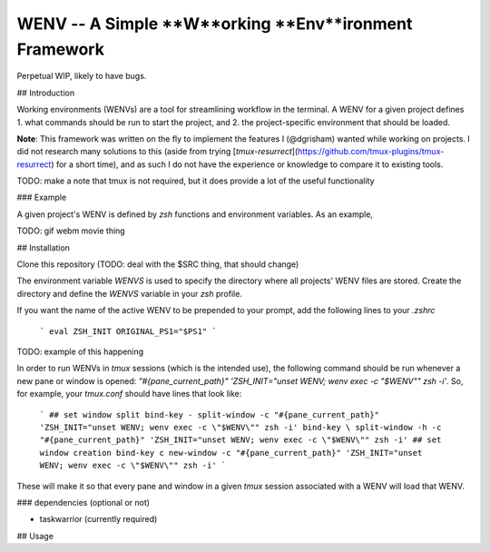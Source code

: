WENV -- A Simple **W**orking **Env**ironment Framework
======================================================

Perpetual WIP, likely to have bugs.

## Introduction

Working environments (WENVs) are a tool for streamlining workflow in the
terminal. A WENV for a given project defines 1. what commands should be run to
start the project, and 2. the project-specific environment that should be
loaded.

**Note**: This framework was written on the fly to implement the features I
(@dgrisham) wanted while working on projects. I did not research many solutions
to this (aside from trying
[`tmux-resurrect`](https://github.com/tmux-plugins/tmux-resurrect) for a short
time), and as such I do not have the experience or knowledge to compare it to
existing tools.

TODO: make a note that tmux is not required, but it does provide a lot of the
useful functionality

### Example

A given project's WENV is defined by `zsh` functions and environment variables.
As an example,

TODO: gif webm movie thing

## Installation

Clone this repository (TODO: deal with the $SRC thing, that should change)

The environment variable `WENVS` is used to specify the directory where all
projects' WENV files are stored. Create the directory and define the `WENVS`
variable in your `zsh` profile.

If you want the name of the active WENV to be prepended to your prompt, add
the following lines to your `.zshrc`

    ```
    eval ZSH_INIT
    ORIGINAL_PS1="$PS1"
    ```

TODO: example of this happening

In order to run WENVs in `tmux` sessions (which is the intended use), the
following command should be run whenever a new pane or window is opened:
`"#{pane_current_path}" 'ZSH_INIT="unset WENV; wenv exec -c "$WENV"" zsh -i'`.
So, for example, your `tmux.conf` should have lines that look like:

    ```
    ## set window split
    bind-key - split-window -c "#{pane_current_path}" 'ZSH_INIT="unset WENV; wenv exec -c \"$WENV\"" zsh -i'
    bind-key \ split-window -h -c "#{pane_current_path}" 'ZSH_INIT="unset WENV; wenv exec -c \"$WENV\"" zsh -i'
    ## set window creation
    bind-key c new-window -c "#{pane_current_path}" 'ZSH_INIT="unset WENV; wenv exec -c \"$WENV\"" zsh -i'
    ```

These will make it so that every pane and window in a given `tmux` session
associated with a WENV will load that WENV.

### dependencies (optional or not)

-   taskwarrior (currently required)

## Usage


